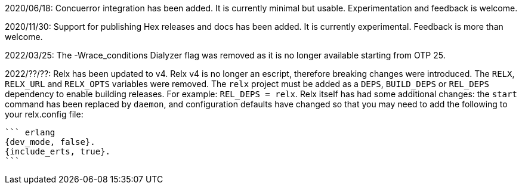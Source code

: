 2020/06/18: Concuerror integration has been added. It is
            currently minimal but usable. Experimentation
            and feedback is welcome.

2020/11/30: Support for publishing Hex releases and docs
            has been added. It is currently experimental.
            Feedback is more than welcome.

2022/03/25: The -Wrace_conditions Dialyzer flag was removed
            as it is no longer available starting from OTP 25.

2022/??/??: Relx has been updated to v4. Relx v4 is no longer
            an escript, therefore breaking changes were
            introduced. The `RELX`, `RELX_URL` and `RELX_OPTS`
            variables were removed. The `relx` project must
            be added as a `DEPS`, `BUILD_DEPS` or `REL_DEPS`
            dependency to enable building releases. For example:
            `REL_DEPS = relx`. Relx itself has had some
            additional changes: the `start` command has
            been replaced by `daemon`, and configuration
            defaults have changed so that you may need
            to add the following to your relx.config file:

            ``` erlang
            {dev_mode, false}.
            {include_erts, true}.
            ```
